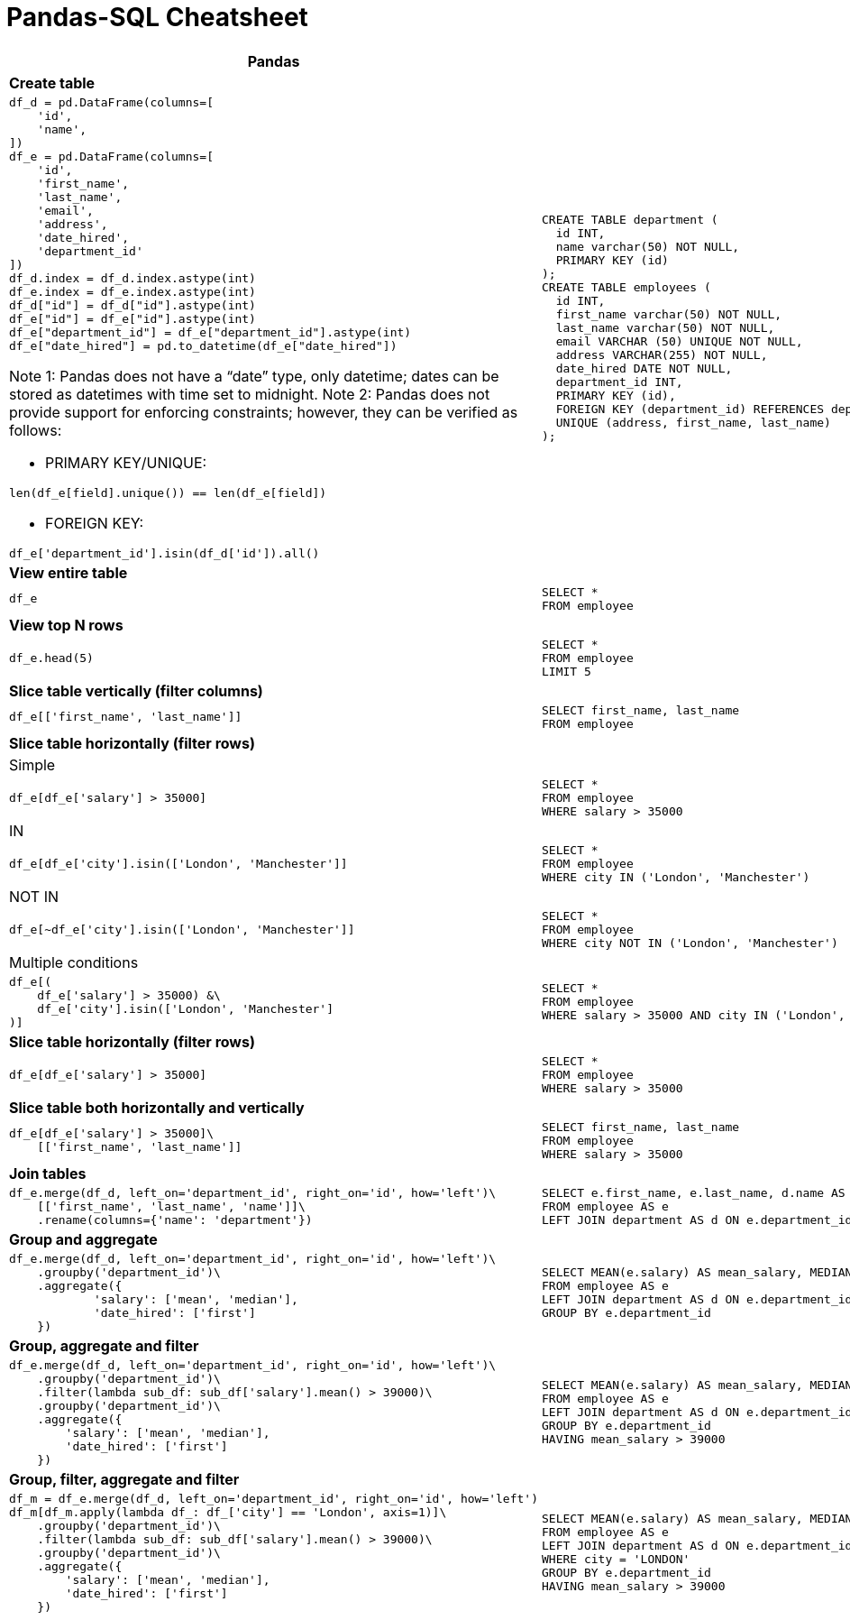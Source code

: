 :last-update-label!:
:xrefstyle: short
:source-highlighter: coderay
= Pandas-SQL Cheatsheet

//.Table Title
[cols="a,a"]
|===
|Pandas | SQL

2+^|*Create table*

|
[source,python]
----
df_d = pd.DataFrame(columns=[
    'id',
    'name',
])
df_e = pd.DataFrame(columns=[
    'id',
    'first_name',
    'last_name',
    'email',
    'address',
    'date_hired',
    'department_id'
])
df_d.index = df_d.index.astype(int)
df_e.index = df_e.index.astype(int)
df_d["id"] = df_d["id"].astype(int)
df_e["id"] = df_e["id"].astype(int)
df_e["department_id"] = df_e["department_id"].astype(int)
df_e["date_hired"] = pd.to_datetime(df_e["date_hired"])
----

Note 1: Pandas does not have a “date” type, only datetime; dates can be stored as datetimes with time set to midnight.
Note 2: Pandas does not provide support for enforcing constraints; however, they can be verified as follows:

* PRIMARY KEY/UNIQUE:
[source,python]
----
len(df_e[field].unique()) == len(df_e[field])
----

* FOREIGN KEY:
[source,python]
----
df_e['department_id'].isin(df_d['id']).all()
----




|
[source,sql]
----
CREATE TABLE department (
  id INT,
  name varchar(50) NOT NULL,
  PRIMARY KEY (id)
);
CREATE TABLE employees (
  id INT,
  first_name varchar(50) NOT NULL,
  last_name varchar(50) NOT NULL,
  email VARCHAR (50) UNIQUE NOT NULL,
  address VARCHAR(255) NOT NULL,
  date_hired DATE NOT NULL,
  department_id INT,
  PRIMARY KEY (id),
  FOREIGN KEY (department_id) REFERENCES department (id),
  UNIQUE (address, first_name, last_name)
);
----


2+^|*View entire table*

|
[source,python]
----
df_e
----

|
[source,sql]
----
SELECT *
FROM employee
----


2+^|*View top N rows*

|
[source,python]
----
df_e.head(5)
----

|
[source,sql]
----
SELECT *
FROM employee
LIMIT 5
----


2+^|*Slice table vertically (filter columns)*

|
[source,python]
----
df_e[['first_name', 'last_name']]
----

|
[source,sql]
----
SELECT first_name, last_name
FROM employee
----


2+^|*Slice table horizontally (filter rows)*


2+^|Simple
|
[source,python]
----
df_e[df_e['salary'] > 35000]
----

|
[source,sql]
----
SELECT *
FROM employee
WHERE salary > 35000
----


2+^|IN
|
[source,python]
----
df_e[df_e['city'].isin(['London', 'Manchester']]
----

|
[source,sql]
----
SELECT *
FROM employee
WHERE city IN ('London', 'Manchester')
----


2+^|NOT IN
|
[source,python]
----
df_e[~df_e['city'].isin(['London', 'Manchester']]
----

|
[source,sql]
----
SELECT *
FROM employee
WHERE city NOT IN ('London', 'Manchester')
----

2+^|Multiple conditions
|
[source,python]
----
df_e[(
    df_e['salary'] > 35000) &\
    df_e['city'].isin(['London', 'Manchester']
)]
----

|
[source,sql]
----
SELECT *
FROM employee
WHERE salary > 35000 AND city IN ('London', 'Manchester')
----


2+^|*Slice table horizontally (filter rows)*

|
[source,python]
----
df_e[df_e['salary'] > 35000]
----

|
[source,sql]
----
SELECT *
FROM employee
WHERE salary > 35000
----


2+^|*Slice table both horizontally and vertically*

|
[source,python]
----
df_e[df_e['salary'] > 35000]\
    [['first_name', 'last_name']]

----

|
[source,sql]
----
SELECT first_name, last_name
FROM employee
WHERE salary > 35000
----


2+^|*Join tables*

|
[source,python]
----
df_e.merge(df_d, left_on='department_id', right_on='id', how='left')\
    [['first_name', 'last_name', 'name']]\
    .rename(columns={'name': 'department'})
----

|
[source,sql]
----
SELECT e.first_name, e.last_name, d.name AS department
FROM employee AS e
LEFT JOIN department AS d ON e.department_id=d.id
----


2+^|*Group and aggregate*

|
[source,python]
----
df_e.merge(df_d, left_on='department_id', right_on='id', how='left')\
    .groupby('department_id')\
    .aggregate({
            'salary': ['mean', 'median'],
            'date_hired': ['first']
    })
----

|
[source,sql]
----
SELECT MEAN(e.salary) AS mean_salary, MEDIAN(e.salary) AS median_salary, FIRST(e.date_hired) AS first_hire_date, d.name AS department
FROM employee AS e
LEFT JOIN department AS d ON e.department_id=d.id
GROUP BY e.department_id
----


2+^|*Group, aggregate and filter*

|
[source,python]
----
df_e.merge(df_d, left_on='department_id', right_on='id', how='left')\
    .groupby('department_id')\
    .filter(lambda sub_df: sub_df['salary'].mean() > 39000)\
    .groupby('department_id')\
    .aggregate({
        'salary': ['mean', 'median'],
        'date_hired': ['first']
    })
----

|
[source,sql]
----
SELECT MEAN(e.salary) AS mean_salary, MEDIAN(e.salary) AS median_salary, FIRST(e.date_hired) AS first_hire_date, d.name AS department
FROM employee AS e
LEFT JOIN department AS d ON e.department_id=d.id
GROUP BY e.department_id
HAVING mean_salary > 39000

----


2+^|*Group, filter, aggregate and filter*

|
[source,python]
----
df_m = df_e.merge(df_d, left_on='department_id', right_on='id', how='left')
df_m[df_m.apply(lambda df_: df_['city'] == 'London', axis=1)]\
    .groupby('department_id')\
    .filter(lambda sub_df: sub_df['salary'].mean() > 39000)\
    .groupby('department_id')\
    .aggregate({
        'salary': ['mean', 'median'],
        'date_hired': ['first']
    })
----

|
[source,sql]
----
SELECT MEAN(e.salary) AS mean_salary, MEDIAN(e.salary) AS median_salary, FIRST(e.date_hired) AS first_hire_date, d.name AS department
FROM employee AS e
LEFT JOIN department AS d ON e.department_id=d.id
WHERE city = 'LONDON'
GROUP BY e.department_id
HAVING mean_salary > 39000

----

|===